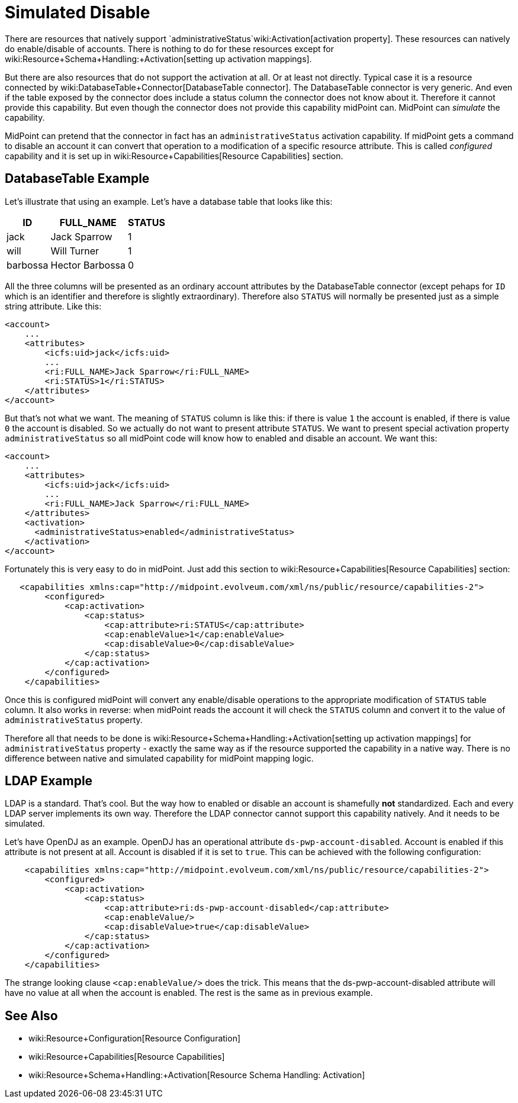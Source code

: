 = Simulated Disable
:page-wiki-name: Simulated Disable HOWTO
:page-wiki-id: 14745658
:page-wiki-metadata-create-user: semancik
:page-wiki-metadata-create-date: 2014-03-25T10:34:33.785+01:00
:page-wiki-metadata-modify-user: semancik
:page-wiki-metadata-modify-date: 2014-03-25T10:34:34.785+01:00
:page-keywords: [ 'activation', 'capabilities' ]
:page-alias: { "parent" : "/midpoint/guides/" }
:page-upkeep-status: yellow

There are resources that natively support `administrativeStatus`wiki:Activation[activation property]. These resources can natively do enable/disable of accounts.
There is nothing to do for these resources except for wiki:Resource+Schema+Handling:+Activation[setting up activation mappings].

But there are also resources that do not support the activation at all.
Or at least not directly.
Typical case it is a resource connected by wiki:DatabaseTable+Connector[DatabaseTable connector]. The DatabaseTable connector is very generic.
And even if the table exposed by the connector does include a status column the connector does not know about it.
Therefore it cannot provide this capability.
But even though the connector does not provide this capability midPoint can.
MidPoint can _simulate_ the capability.

MidPoint can pretend that the connector in fact has an `administrativeStatus` activation capability.
If midPoint gets a command to disable an account it can convert that operation to a modification of a specific resource attribute.
This is called _configured_ capability and it is set up in wiki:Resource+Capabilities[Resource Capabilities] section.


== DatabaseTable Example

Let's illustrate that using an example.
Let's have a database table that looks like this:

[%autowidth]
|===
| ID | FULL_NAME | STATUS

| jack
| Jack Sparrow
| 1

| will
| Will Turner
| 1

| barbossa
| Hector Barbossa
| 0

|===

All the three columns will be presented as an ordinary account attributes by the DatabaseTable connector (except pehaps for `ID` which is an identifier and therefore is slightly extraordinary).
Therefore also `STATUS` will normally be presented just as a simple string attribute.
Like this:

[source,xml]
----
<account>
    ...
    <attributes>
        <icfs:uid>jack</icfs:uid>
        ...
        <ri:FULL_NAME>Jack Sparrow</ri:FULL_NAME>
        <ri:STATUS>1</ri:STATUS>
    </attributes>
</account>
----

But that's not what we want.
The meaning of `STATUS` column is like this: if there is value `1` the account is enabled, if there is value `0` the account is disabled.
So we actually do not want to present attribute `STATUS`. We want to present special activation property `administrativeStatus` so all midPoint code will know how to enabled and disable an account.
We want this:

[source,xml]
----
<account>
    ...
    <attributes>
        <icfs:uid>jack</icfs:uid>
        ...
        <ri:FULL_NAME>Jack Sparrow</ri:FULL_NAME>
    </attributes>
    <activation>
      <administrativeStatus>enabled</administrativeStatus>
    </activation>
</account>
----

Fortunately this is very easy to do in midPoint.
Just add this section to wiki:Resource+Capabilities[Resource Capabilities] section:

[source,xml]
----
   <capabilities xmlns:cap="http://midpoint.evolveum.com/xml/ns/public/resource/capabilities-2">
        <configured>
            <cap:activation>
                <cap:status>
                    <cap:attribute>ri:STATUS</cap:attribute>
                    <cap:enableValue>1</cap:enableValue>
                    <cap:disableValue>0</cap:disableValue>
                </cap:status>
            </cap:activation>
        </configured>
    </capabilities>
----

Once this is configured midPoint will convert any enable/disable operations to the appropriate modification of `STATUS` table column.
It also works in reverse: when midPoint reads the account it will check the `STATUS` column and convert it to the value of `administrativeStatus` property.

Therefore all that needs to be done is wiki:Resource+Schema+Handling:+Activation[setting up activation mappings] for `administrativeStatus` property - exactly the same way as if the resource supported the capability in a native way.
There is no difference between native and simulated capability for midPoint mapping logic.


== LDAP Example

LDAP is a standard.
That's cool.
But the way how to enabled or disable an account is shamefully *not* standardized.
Each and every LDAP server implements its own way.
Therefore the LDAP connector cannot support this capability natively.
And it needs to be simulated.

Let's have OpenDJ as an example.
OpenDJ has an operational attribute `ds-pwp-account-disabled`. Account is enabled if this attribute is not present at all.
Account is disabled if it is set to `true`. This can be achieved with the following configuration:

[source,xml]
----
    <capabilities xmlns:cap="http://midpoint.evolveum.com/xml/ns/public/resource/capabilities-2">
        <configured>
            <cap:activation>
                <cap:status>
                    <cap:attribute>ri:ds-pwp-account-disabled</cap:attribute>
                    <cap:enableValue/>
                    <cap:disableValue>true</cap:disableValue>
                </cap:status>
            </cap:activation>
        </configured>
    </capabilities>
----

The strange looking clause `<cap:enableValue/>` does the trick.
This means that the ds-pwp-account-disabled attribute will have no value at all when the account is enabled.
The rest is the same as in previous example.


== See Also

* wiki:Resource+Configuration[Resource Configuration]

* wiki:Resource+Capabilities[Resource Capabilities]

* wiki:Resource+Schema+Handling:+Activation[Resource Schema Handling: Activation]
